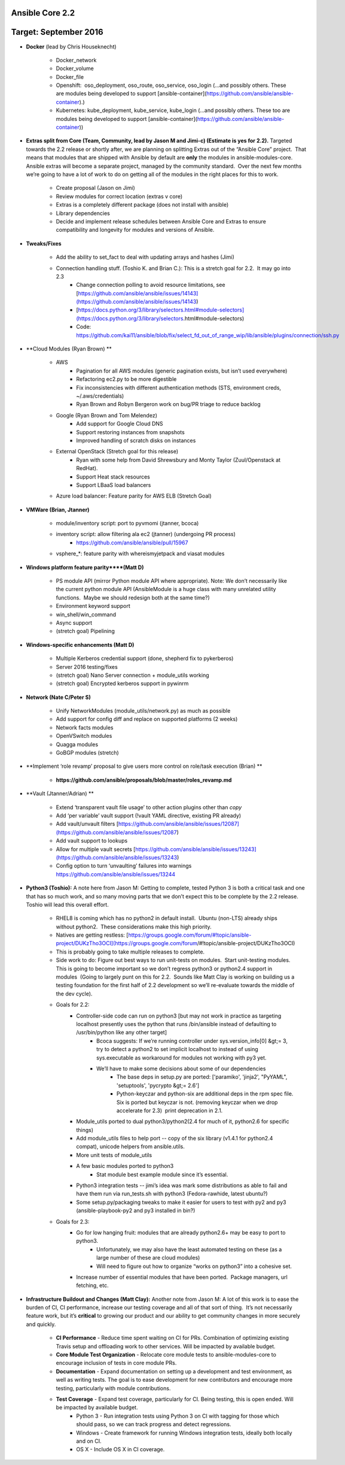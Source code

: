 ****************
Ansible Core 2.2
****************
**********************
Target: September 2016
**********************
- **Docker** (lead by Chris Houseknecht)

    - Docker_network
    - Docker_volume
    - Docker_file
    - Openshift:  oso_deployment, oso_route, oso_service, oso_login (...and possibly others. These are modules being developed to support [ansible-container](https://github.com/ansible/ansible-container).)
    - Kubernetes: kube_deployment, kube_service, kube_login (...and possibly others. These too are modules being developed to support [ansible-container](https://github.com/ansible/ansible-container))

- **Extras split from Core (Team, Community, lead by Jason M and Jimi-c) (Estimate is yes for 2.2).** Targeted towards the 2.2 release or shortly after, we are planning on splitting Extras out of the “Ansible Core” project.  That means that modules that are shipped with Ansible by default are **only** the modules in ansible-modules-core.  Ansible extras will become a separate project, managed by the community standard.  Over the next few months we’re going to have a lot of work to do on getting all of the modules in the right places for this to work. 

    - Create proposal (Jason on Jimi)
    - Review modules for correct location (extras v core)
    - Extras is a completely different package (does not install with ansible)
    - Library dependencies
    - Decide and implement release schedules between Ansible Core and Extras to ensure compatibility and longevity for modules and versions of Ansible.

- **Tweaks/Fixes**

    - Add the ability to set_fact to deal with updating arrays and hashes (Jimi)
    - Connection handling stuff. (Toshio K. and Brian C.): This is a stretch goal for 2.2.  It may go into 2.3
        - Change connection polling to avoid resource limitations, see [https://github.com/ansible/ansible/issues/14143](https://github.com/ansible/ansible/issues/14143)
        - [https://docs.python.org/3/library/selectors.html#module-selectors](https://docs.python.org/3/library/selectors.html#module-selectors)
        - Code: https://github.com/kai11/ansible/blob/fix/select_fd_out_of_range_wip/lib/ansible/plugins/connection/ssh.py

- **Cloud Modules (Ryan Brown) **

    - AWS
        - Pagination for all AWS modules (generic pagination exists, but isn’t used everywhere)
        - Refactoring ec2.py to be more digestible
        - Fix inconsistencies with different authentication methods (STS, environment creds, ~/.aws/credentials)
        - Ryan Brown and Robyn Bergeron work on bug/PR triage to reduce backlog
    - Google (Ryan Brown and Tom Melendez)
        - Add support for Google Cloud DNS
        - Support restoring instances from snapshots
        - Improved handling of scratch disks on instances
    - External OpenStack (Stretch goal for this release)
        - Ryan with some help from David Shrewsbury and Monty Taylor (Zuul/Openstack at RedHat).
        - Support Heat stack resources
        - Support LBaaS load balancers
    - Azure load balancer: Feature parity for AWS ELB (Stretch Goal)

- **VMWare (Brian, Jtanner)**

    - module/inventory script: port to pyvmomi (jtanner, bcoca)
    - inventory script: allow filtering ala ec2 (jtanner) (undergoing PR process)
        - https://github.com/ansible/ansible/pull/15967
    - vsphere_\*: feature parity with whereismyjetpack and viasat modules 

- **Windows platform feature parity****(Matt D)**

    - PS module API (mirror Python module API where appropriate). Note: We don’t necessarily like the current python module API (AnsibleModule is a huge class with many unrelated utility functions.  Maybe we should redesign both at the same time?)
    - Environment keyword support 
    - win_shell/win_command
    - Async support 
    - (stretch goal) Pipelining 

- **Windows-specific enhancements (Matt D)**

    - Multiple Kerberos credential support (done, shepherd fix to pykerberos)
    - Server 2016 testing/fixes 
    - (stretch goal) Nano Server connection + module_utils working
    - (stretch goal) Encrypted kerberos support in pywinrm 

- **Network (Nate C/Peter S)**

    - Unify NetworkModules (module_utils/network.py) as much as possible 
    - Add support for config diff and replace on supported platforms (2 weeks)
    - Network facts modules 
    - OpenVSwitch modules
    - Quagga modules 
    - GoBGP modules (stretch)

- **Implement ‘role revamp’ proposal to give users more control on role/task execution (Brian) **

    - **https://github.com/ansible/proposals/blob/master/roles_revamp.md**

- **Vault (Jtanner/Adrian) **

    - Extend ‘transparent vault file usage’ to other action plugins other than `copy` 
    - Add ‘per variable’ vault support (!vault YAML directive, existing PR already)
    - Add vault/unvault filters [https://github.com/ansible/ansible/issues/12087](https://github.com/ansible/ansible/issues/12087)
    - Add vault support to lookups
    - Allow for multiple vault secrets [https://github.com/ansible/ansible/issues/13243](https://github.com/ansible/ansible/issues/13243)
    - Config option to turn ‘unvaulting’ failures into warnings https://github.com/ansible/ansible/issues/13244

- **Python3 (Toshio):** A note here from Jason M: Getting to complete, tested Python 3 is both a critical task and one that has so much work, and so many moving parts that we don’t expect this to be complete by the 2.2 release.  Toshio will lead this overall effort.

    - RHEL8 is coming which has no python2 in default install.  Ubuntu (non-LTS) already ships without python2.  These considerations make this high priority.
    - Natives are getting restless: [https://groups.google.com/forum/#!topic/ansible-project/DUKzTho3OCI](https://groups.google.com/forum/#!topic/ansible-project/DUKzTho3OCI)
    - This is probably going to take multiple releases to complete.
    - Side work to do: Figure out best ways to run unit-tests on modules.  Start unit-testing modules.  This is going to become important so we don’t regress python3 or python2.4 support in modules  (Going to largely punt on this for 2.2.  Sounds like Matt Clay is working on building us a testing foundation for the first half of 2.2 development so we’ll re-evaluate towards the middle of the dev cycle).
    - Goals for 2.2:  
        - Controller-side code can run on python3 [but may not work in practice as targeting localhost presently uses the python that runs /bin/ansible instead of defaulting to /usr/bin/python like any other target]  
            - Bcoca suggests: If we’re running controller under sys.version_info[0] &gt;= 3, try to detect a python2 to set implicit localhost to instead of using sys.executable as workaround for modules not working with py3 yet. 
            - We’ll have to make some decisions about some of our dependencies 
                - The base deps in setup.py are ported: ['paramiko', 'jinja2', "PyYAML", 'setuptools', 'pycrypto &gt;= 2.6']
                - Python-keyczar and python-six are additional deps in the rpm spec file.  Six is ported but keyczar is not. (removing keyczar when we drop accelerate for 2.3)  print deprecation in 2.1.

        - Module_utils ported to dual python3/python2(2.4 for much of it, python2.6 for specific things)
        - Add module_utils files to help port -- copy of the six library (v1.4.1 for python2.4 compat), unicode helpers from ansible.utils.
        - More unit tests of module_utils
        - A few basic modules ported to python3
            - Stat module best example module since it’s essential.

        - Python3 integration tests -- jimi’s idea was mark some distributions as able to fail and have them run via run_tests.sh with python3 (Fedora-rawhide, latest ubuntu?) 
        - Some setup.py/packaging tweaks to make it easier for users to test with py2 and py3  (ansible-playbook-py2 and py3 installed in bin?)

    - Goals for 2.3:
        - Go for low hanging fruit: modules that are already python2.6+ may be easy to port to python3.
            - Unfortunately, we may also have the least automated testing on these (as a large number of these are cloud modules)
            - Will need to figure out how to organize “works on python3” into a cohesive set.

        - Increase number of essential modules that have been ported.  Package managers, url fetching, etc.

- **Infrastructure Buildout and Changes (Matt Clay):** Another note from Jason M: A lot of this work is to ease the burden of CI, CI performance, increase our testing coverage and all of that sort of thing.  It’s not necessarily feature work, but it’s **critical** to growing our product and our ability to get community changes in more securely and quickly.

    - **CI Performance** - Reduce time spent waiting on CI for PRs. Combination of optimizing existing Travis setup and offloading work to other services. Will be impacted by available budget.
    - **Core Module Test Organization** - Relocate core module tests to ansible-modules-core to encourage inclusion of tests in core module PRs.
    - **Documentation** - Expand documentation on setting up a development and test environment, as well as writing tests. The goal is to ease development for new contributors and encourage more testing, particularly with module contributions.
    - **Test Coverage** - Expand test coverage, particularly for CI. Being testing, this is open ended. Will be impacted by available budget.
        - Python 3 - Run integration tests using Python 3 on CI with tagging for those which should pass, so we can track progress and detect regressions.
        - Windows - Create framework for running Windows integration tests, ideally both locally and on CI.
        - OS X - Include OS X in CI coverage.
